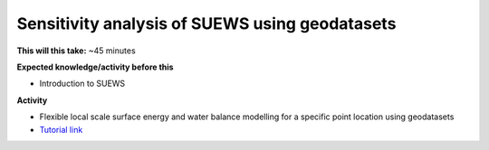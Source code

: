 .. _SUEWS2:

Sensitivity analysis of SUEWS using geodatasets
-----------------------------------------------

**This will this take:** ~45 minutes

**Expected knowledge/activity before this**

-  Introduction to SUEWS

**Activity**

-  Flexible local scale surface energy and water balance modelling for a
   specific point location using geodatasets

-  `Tutorial
   link <https://umep-docs.readthedocs.io/projects/tutorial/en/latest/Tutorials/SuewsAdvanced.html>`__

